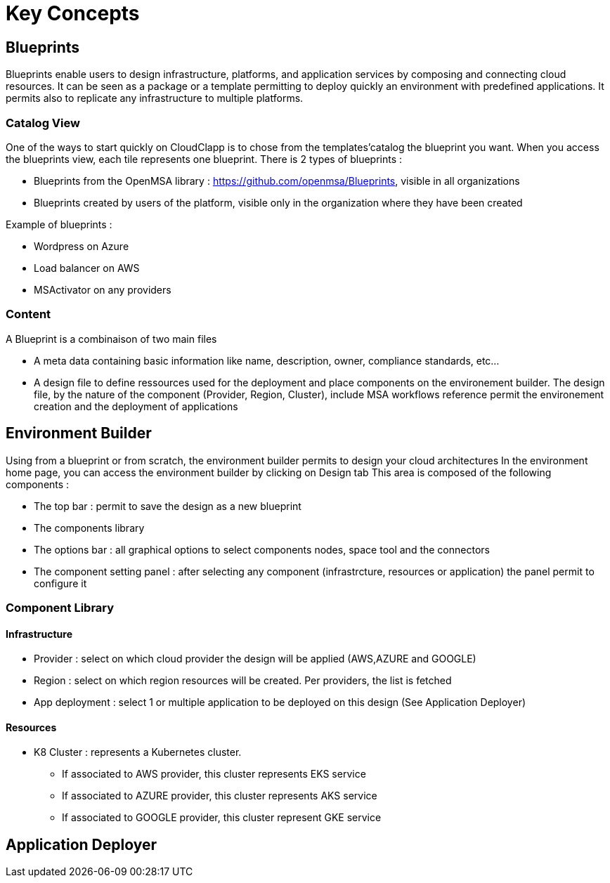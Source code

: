= Key Concepts

== Blueprints

Blueprints enable users to design infrastructure, platforms, and application services by composing and connecting cloud resources. It can be seen as a package or a  template permitting to deploy quickly an environment with predefined applications. It permits also to replicate any infrastructure to multiple platforms.

=== Catalog View ===

One of the ways to start quickly on CloudClapp is to chose from the templates'catalog the blueprint you want. When you access the blueprints view, each tile represents one blueprint. There is 2 types of blueprints :

* Blueprints from the OpenMSA library : https://github.com/openmsa/Blueprints, visible in all organizations
* Blueprints created by users of the platform, visible only in the organization where they have been created

Example of blueprints :

* Wordpress on Azure
* Load balancer on AWS
* MSActivator on any providers

=== Content ===

A Blueprint is a combinaison of two main files 

* A meta data containing basic information like name, description, owner, compliance standards, etc...
* A design file to define ressources used for the deployment and place components on the environement builder. The design file, by the nature of the component (Provider, Region, Cluster), include MSA workflows reference permit the environement creation and the deployment of applications

== Environment Builder ==

Using from a blueprint or from scratch, the environment builder permits to design your cloud architectures
In the environment home page, you can access the environment builder by clicking on Design tab
This area is composed of the following components :

* The top bar : permit to save the design as a new blueprint
* The components library
* The options bar : all graphical options to select components nodes, space tool and the connectors
* The component setting panel : after selecting any component (infrastrcture, resources or application) the panel permit to configure it

=== Component Library ===
==== Infrastructure ====
* Provider : select on which cloud provider the design will be applied (AWS,AZURE and GOOGLE)
* Region : select on which region resources will be created. Per providers, the list is fetched
* App deployment : select 1 or multiple application to be deployed on this design (See Application Deployer)

==== Resources ====
* K8 Cluster : represents a Kubernetes cluster.
** If associated to AWS provider, this cluster represents EKS service
** If associated to AZURE provider, this cluster represents AKS service
** If associated to GOOGLE provider, this cluster represent GKE service

== Application Deployer ==
